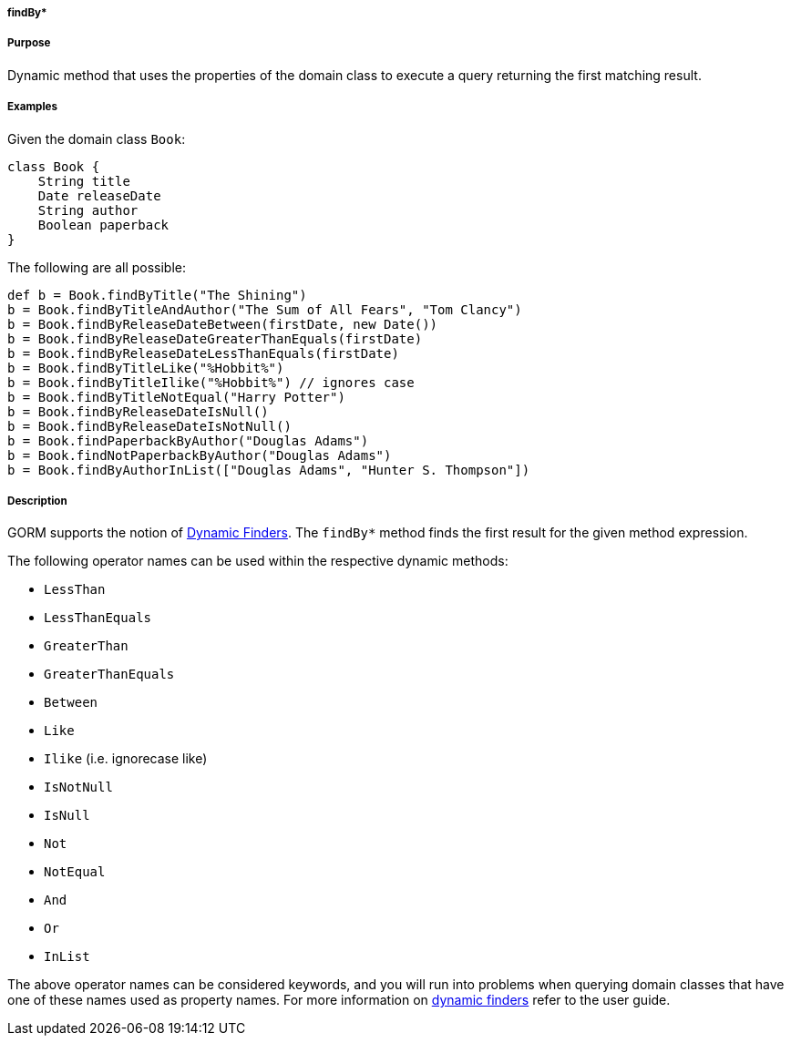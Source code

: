 
===== findBy*



===== Purpose


Dynamic method that uses the properties of the domain class to execute a query returning the first matching result.


===== Examples


Given the domain class `Book`:

[source,java]
----
class Book {
    String title
    Date releaseDate
    String author
    Boolean paperback
}
----

The following are all possible:

[source,java]
----
def b = Book.findByTitle("The Shining")
b = Book.findByTitleAndAuthor("The Sum of All Fears", "Tom Clancy")
b = Book.findByReleaseDateBetween(firstDate, new Date())
b = Book.findByReleaseDateGreaterThanEquals(firstDate)
b = Book.findByReleaseDateLessThanEquals(firstDate)
b = Book.findByTitleLike("%Hobbit%")
b = Book.findByTitleIlike("%Hobbit%") // ignores case
b = Book.findByTitleNotEqual("Harry Potter")
b = Book.findByReleaseDateIsNull()
b = Book.findByReleaseDateIsNotNull()
b = Book.findPaperbackByAuthor("Douglas Adams")
b = Book.findNotPaperbackByAuthor("Douglas Adams")
b = Book.findByAuthorInList(["Douglas Adams", "Hunter S. Thompson"])
----


===== Description


GORM supports the notion of <<finders,Dynamic Finders>>. The `findBy*` method finds the first result for the given method expression.

The following operator names can be used within the respective dynamic methods:

* `LessThan`
* `LessThanEquals`
* `GreaterThan`
* `GreaterThanEquals`
* `Between`
* `Like`
* `Ilike` (i.e. ignorecase like)
* `IsNotNull`
* `IsNull`
* `Not`
* `NotEqual`
* `And`
* `Or`
* `InList`

The above operator names can be considered keywords, and you will run into problems when querying domain classes that have one of these names used as property names. For more information on <<finders,dynamic finders>> refer to the user guide.
